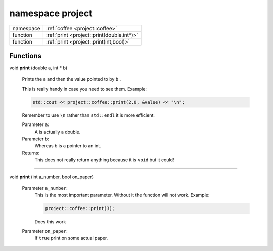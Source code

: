
.. _project:

namespace project
=================


.. list-table::
   :header-rows: 0
   :widths: auto


   * - namespace
     - :ref:`coffee <project::coffee>`
   * - function
     - :ref:`print <project::print(double,int*)>`
   * - function
     - :ref:`print <project::print(int,bool)>`


Functions
---------

.. _project::print(double,int*):

| void **print** (double a, int \* b)

    Prints the ``a`` and then the value pointed to by ``b`` . 

    This is really handy in case you need to see them. Example: 

    .. code-block:: c++

        std::cout << project::coffee::print(2.0, &value) << "\n";


    Remember to use ``\n`` rather than ``std::endl`` it is more efficient. 

    Parameter ``a``:
        A is actually a double. 


    Parameter ``b``:
        Whereas b is a pointer to an int. 




    Returns:
        This does not really return anything because it is ``void`` but it could! 



-----

.. _project::print(int,bool):

| void **print** (int a_number, bool on_paper)

    

    

    Parameter ``a_number``:
        This is the most important parameter. Without it the function will not work. Example: 

        .. code-block:: c++

            project::coffee::print(3);


        Does this work 


    Parameter ``on_paper``:
        If ``true`` print on some actual paper. 




    





